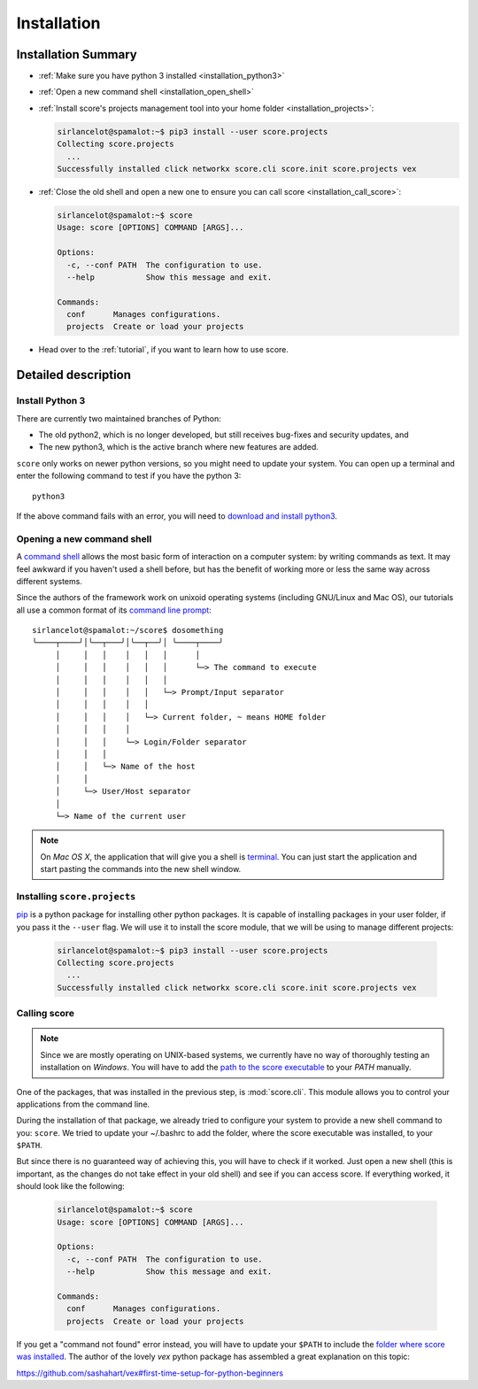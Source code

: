.. _installation:

************
Installation
************

Installation Summary
====================

- :ref:`Make sure you have python 3 installed <installation_python3>`

- :ref:`Open a new command shell <installation_open_shell>`

- :ref:`Install score's projects management tool into your home folder
  <installation_projects>`:
 
  .. code-block:: console

    sirlancelot@spamalot:~$ pip3 install --user score.projects
    Collecting score.projects
      ...
    Successfully installed click networkx score.cli score.init score.projects vex

- :ref:`Close the old shell and open a new one to ensure you can call score
  <installation_call_score>`:

  .. code-block:: console

    sirlancelot@spamalot:~$ score
    Usage: score [OPTIONS] COMMAND [ARGS]...
    
    Options:
      -c, --conf PATH  The configuration to use.
      --help           Show this message and exit.
    
    Commands:
      conf      Manages configurations.
      projects  Create or load your projects

- Head over to the :ref:`tutorial`, if you want to learn how to use score.



Detailed description
====================

.. _installation_python3:

Install Python 3
----------------

There are currently two maintained branches of Python:

- The old python2, which is no longer developed, but still receives bug-fixes
  and security updates, and
- The new python3, which is the active branch where new features are added.

``score`` only works on newer python versions, so you might need to update your
system. You can open up a terminal and enter the following command to test if
you have the python 3::

  python3

If the above command fails with an error, you will need to `download and install
python3`_.

.. _download and install python3: https://www.python.org/downloads/

.. _installation_open_shell:

Opening a new command shell
---------------------------

A `command shell`_ allows the most basic form of interaction on a computer
system: by writing commands as text. It may feel awkward if you haven't used a
shell before, but has the benefit of working more or less the same way across
different systems.

Since the authors of the framework work on unixoid operating systems
(including GNU/Linux and Mac OS), our tutorials all use a common format
of its `command line prompt`_::

  sirlancelot@spamalot:~/score$ dosomething
  ╰────┬────╯│╰──┬───╯│╰──┬──╯│ ╰────┬────╯
       │     │   │    │   │   │      │
       │     │   │    │   │   │      └─> The command to execute
       │     │   │    │   │   │
       │     │   │    │   │   └─> Prompt/Input separator
       │     │   │    │   │
       │     │   │    │   └─> Current folder, ~ means HOME folder
       │     │   │    │
       │     │   │    └─> Login/Folder separator
       │     │   │
       │     │   └─> Name of the host
       │     │
       │     └─> User/Host separator
       │
       └─> Name of the current user

.. _command shell: https://en.wikipedia.org/wiki/Command-line_interface
.. _command line prompt: https://en.wikipedia.org/wiki/Command-line_interface#Command_prompt

.. note::
    On *Mac OS X*, the application that will give you a shell is terminal_. You
    can just start the application and start pasting the commands into the new
    shell window.

    .. _terminal: http://en.wikipedia.org/wiki/Terminal_%28OS_X%29

.. _installation_projects:

Installing ``score.projects``
-----------------------------

pip_ is a python package for installing other python packages. It is capable of
installing packages in your user folder, if you pass it the ``--user`` flag. We
will use it to install the score module, that we will be using to manage
different projects:

  .. code-block:: console

    sirlancelot@spamalot:~$ pip3 install --user score.projects
    Collecting score.projects
      ...
    Successfully installed click networkx score.cli score.init score.projects vex

.. _pip: https://pypi.python.org/pypi/pip

.. _installation_call_score:

Calling score
-------------

.. note::
    Since we are mostly operating on UNIX-based systems, we currently have no
    way of thoroughly testing an installation on *Windows*. You will have to
    add the `path to the score executable`_ to your `PATH` manually.

    .. _path to the score executable: https://docs.python.org/3/install/index.html#alternate-installation-the-user-scheme
    .. _PATH: http://www.computerhope.com/issues/ch000549.htm

One of the packages, that was installed in the previous step, is
:mod:`score.cli`. This module allows you to control your applications from the
command line.

During the installation of that package, we already tried to configure your
system to provide a new shell command to you: ``score``. We tried to update
your ~/.bashrc to add the folder, where the score executable was installed, to
your ``$PATH``.

But since there is no guaranteed way of achieving this, you will have to check
if it worked. Just open a new shell (this is important, as the changes do not
take effect in your old shell) and see if you can access score. If everything
worked, it should look like the following:

  .. code-block:: console

    sirlancelot@spamalot:~$ score
    Usage: score [OPTIONS] COMMAND [ARGS]...
    
    Options:
      -c, --conf PATH  The configuration to use.
      --help           Show this message and exit.
    
    Commands:
      conf      Manages configurations.
      projects  Create or load your projects

If you get a "command not found" error instead, you will have to update your
``$PATH`` to include the `folder where score was installed`_. The author of the
lovely `vex` python package has assembled a great explanation on this topic:

https://github.com/sashahart/vex#first-time-setup-for-python-beginners

.. _folder where score was installed: https://docs.python.org/3/install/index.html#alternate-installation-the-user-scheme
